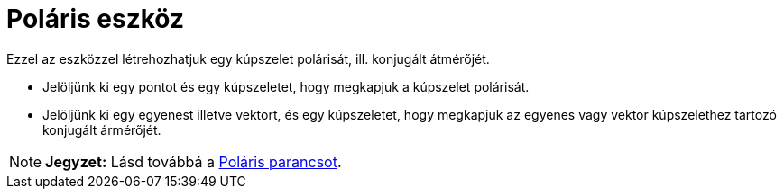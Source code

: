 = Poláris eszköz
:page-en: tools/Polar_or_Diameter_Line
ifdef::env-github[:imagesdir: /hu/modules/ROOT/assets/images]

Ezzel az eszközzel létrehozhatjuk egy kúpszelet polárisát, ill. konjugált átmérőjét.

* Jelöljünk ki egy pontot és egy kúpszeletet, hogy megkapjuk a kúpszelet polárisát.
* Jelöljünk ki egy egyenest illetve vektort, és egy kúpszeletet, hogy megkapjuk az egyenes vagy vektor kúpszelethez
tartozó konjugált ármérőjét.

[NOTE]
====

*Jegyzet:* Lásd továbbá a xref:/commands/Poláris.adoc[Poláris parancsot].

====
